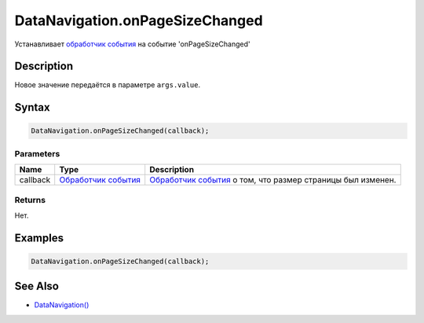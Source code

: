 DataNavigation.onPageSizeChanged
================================

Устанавливает `обработчик события <../../../Core/Script/>`__ на событие
'onPageSizeChanged'

Description
-----------

Новое значение передаётся в параметре ``args.value``.

Syntax
------

.. code:: js

    DataNavigation.onPageSizeChanged(callback);

Parameters
~~~~~~~~~~

.. list-table::
   :header-rows: 1

   * - Name
     - Type
     - Description
   * - callback
     - `Обработчик события <../../../Core/Script/>`__
     - `Обработчик события <../../../Core/Script/>`__ о том, что размер страницы был изменен.


Returns
~~~~~~~

Нет.

Examples
--------

.. code:: js

    DataNavigation.onPageSizeChanged(callback);

See Also
--------

-  `DataNavigation() <../DataNavigation/>`__
